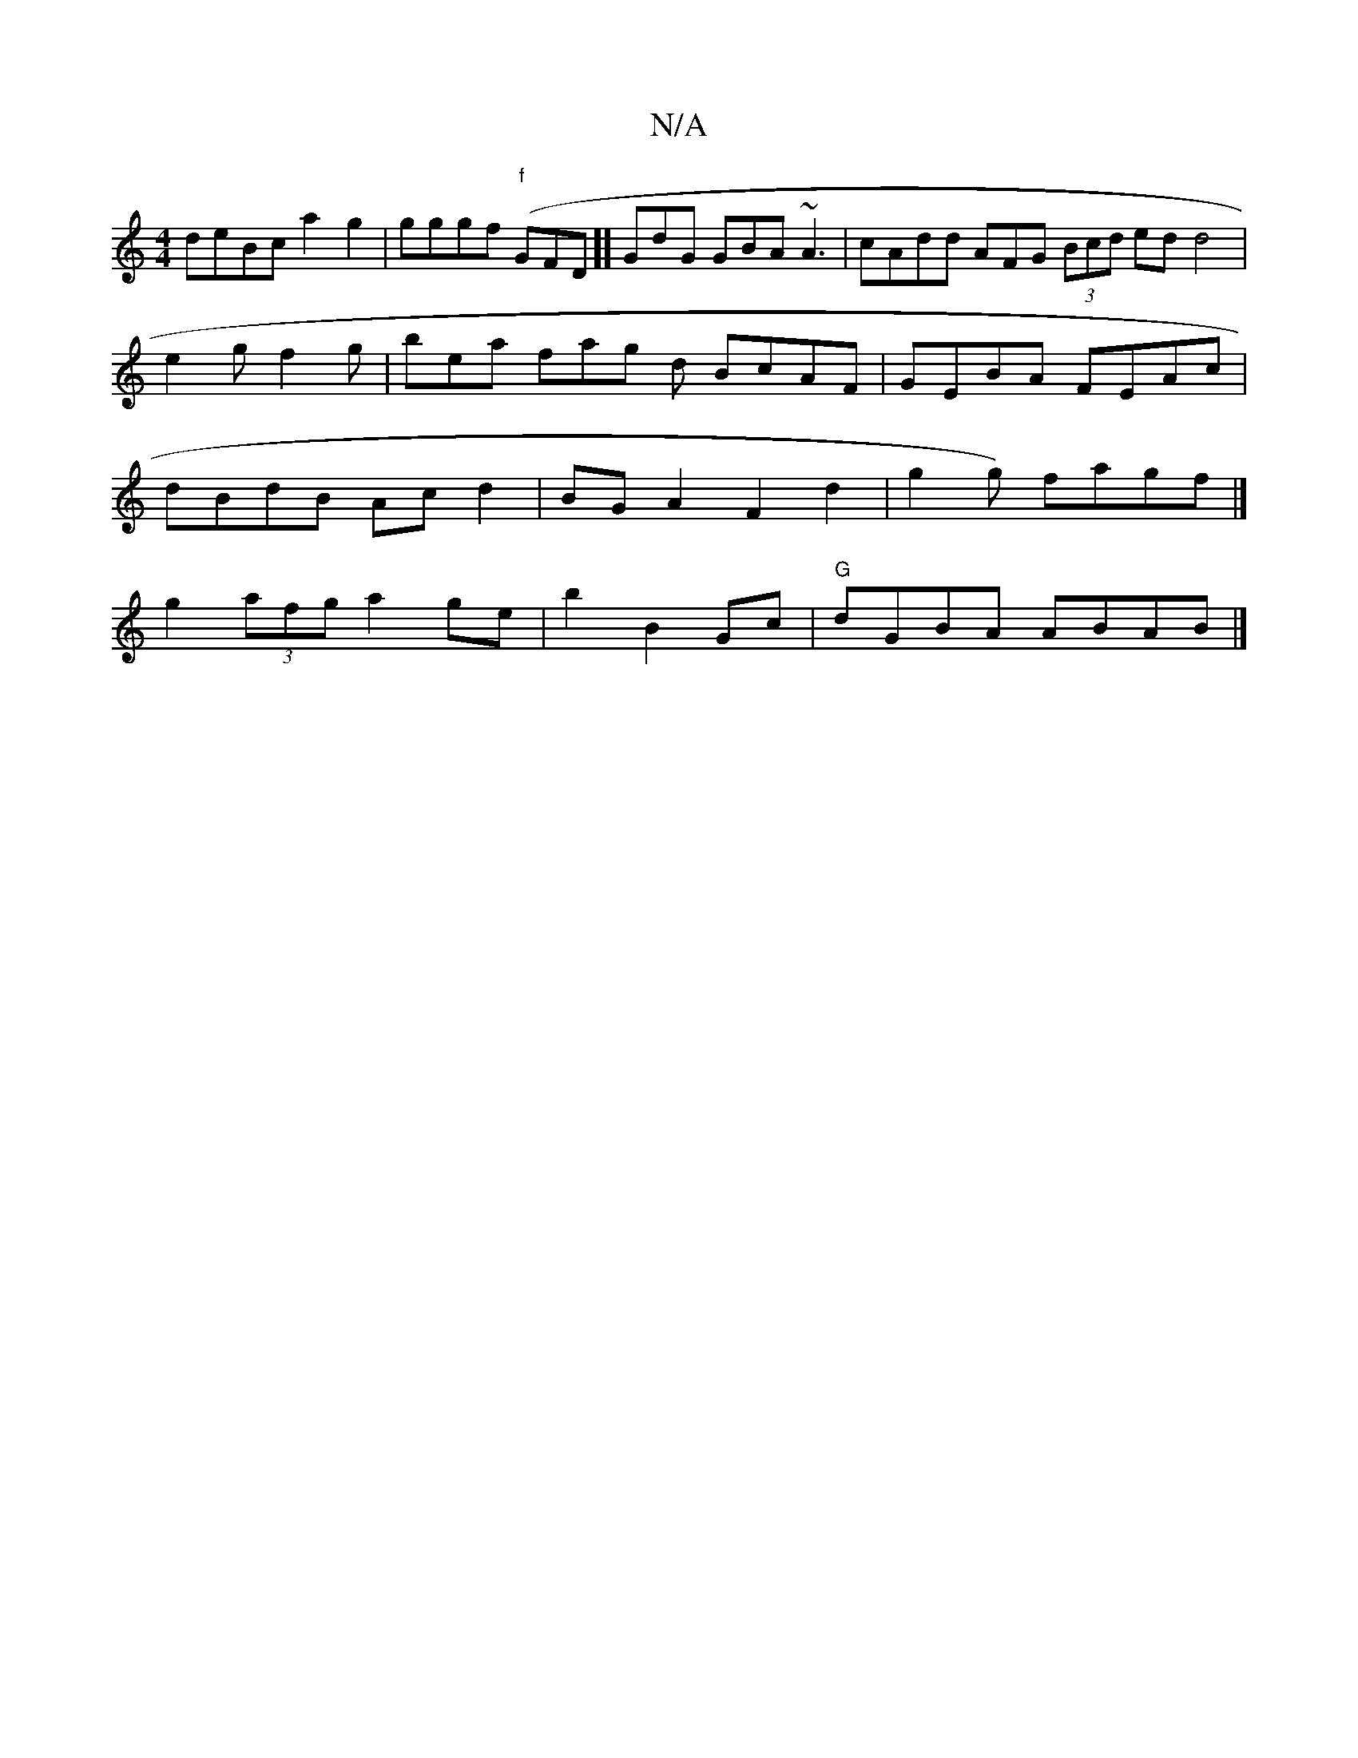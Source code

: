 X:1
T:N/A
M:4/4
R:N/A
K:Cmajor
deBc a2g2 | gggf "f"(GFD]] GdG GBA ~A3|cAdd AFG (3Bcd ed d4 | e2 g f2g | bea fag d BcAF|GEBA FEAc|dBdB Acd2 | BG A2 F2 d2 | g2 g) fagf |] g2 (3afg a2 ge | b2 B2 Gc | "G"dGBA ABAB|]

g2d efd fgB | BGB 